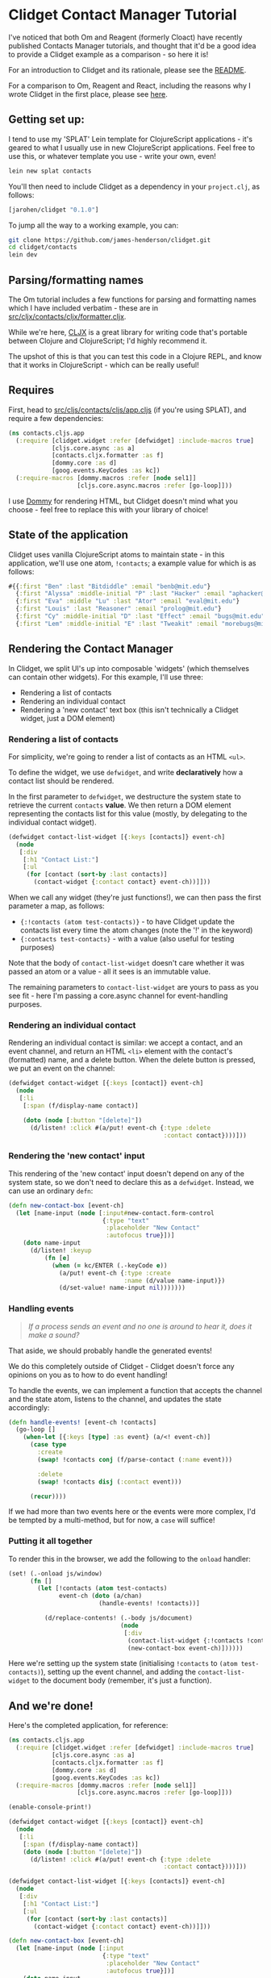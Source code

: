 * Clidget Contact Manager Tutorial

I've noticed that both Om and Reagent (formerly Cloact) have recently
published Contacts Manager tutorials, and thought that it'd be a good
idea to provide a Clidget example as a comparison - so here it is!

For an introduction to Clidget and its rationale, please see the [[https://github.com/james-henderson/clidget/][README]].

For a comparison to Om, Reagent and React, including the reasons why I
wrote Clidget in the first place, please see [[https://github.com/james-henderson/clidget/blob/master/comparison.org][here]].

** Getting set up:

I tend to use my 'SPLAT' Lein template for ClojureScript
applications - it's geared to what I usually use in new ClojureScript
applications. Feel free to use this, or whatever template you use -
write your own, even!

#+BEGIN_SRC sh
  lein new splat contacts
#+END_SRC

You'll then need to include Clidget as a dependency in your
=project.clj=, as follows:

#+BEGIN_SRC clojure
  [jarohen/clidget "0.1.0"]
#+END_SRC

To jump all the way to a working example, you can:

#+BEGIN_SRC sh
git clone https://github.com/james-henderson/clidget.git
cd clidget/contacts
lein dev
#+END_SRC

** Parsing/formatting names

The Om tutorial includes a few functions for parsing and formatting
names which I have included verbatim - these are in
[[https://github.com/james-henderson/clidget/blob/master/contacts/src/cljx/contacts/cljx/formatter.cljx][src/cljx/contacts/cljx/formatter.cljx]]. 

While we're here, [[https://github.com/lynaghk/cljx][CLJX]] is a great library for writing code that's
portable between Clojure and ClojureScript; I'd highly recommend it.

The upshot of this is that you can test this code in a Clojure REPL,
and know that it works in ClojureScript - which can be really useful!

** Requires

First, head to [[https://github.com/james-henderson/clidget/blob/master/contacts/src/cljs/contacts/cljs/app.cljs][src/cljs/contacts/cljs/app.cljs]] (if you're using
SPLAT), and require a few dependencies:

#+BEGIN_SRC clojure
  (ns contacts.cljs.app
    (:require [clidget.widget :refer [defwidget] :include-macros true]
              [cljs.core.async :as a]
              [contacts.cljx.formatter :as f]
              [dommy.core :as d]
              [goog.events.KeyCodes :as kc])
    (:require-macros [dommy.macros :refer [node sel1]]
                     [cljs.core.async.macros :refer [go-loop]]))
#+END_SRC

I use [[https://github.com/Prismatic/dommy][Dommy]] for rendering HTML, but Clidget doesn't mind what you
choose - feel free to replace this with your library of choice!

** State of the application

Clidget uses vanilla ClojureScript atoms to maintain state - in this
application, we'll use one atom, =!contacts=; a example value for
which is as follows:

#+BEGIN_SRC clojure
  #{{:first "Ben" :last "Bitdiddle" :email "benb@mit.edu"}
    {:first "Alyssa" :middle-initial "P" :last "Hacker" :email "aphacker@mit.edu"}
    {:first "Eva" :middle "Lu" :last "Ator" :email "eval@mit.edu"}
    {:first "Louis" :last "Reasoner" :email "prolog@mit.edu"}
    {:first "Cy" :middle-initial "D" :last "Effect" :email "bugs@mit.edu"}
    {:first "Lem" :middle-initial "E" :last "Tweakit" :email "morebugs@mit.edu"}}
#+END_SRC

** Rendering the Contact Manager

In Clidget, we split UI's up into composable 'widgets' (which
themselves can contain other widgets). For this
example, I'll use three:

- Rendering a list of contacts
- Rendering an individual contact
- Rendering a 'new contact' text box (this isn't technically a Clidget
  widget, just a DOM element)

*** Rendering a list of contacts

For simplicity, we're going to render a list of contacts as an HTML
=<ul>=.

To define the widget, we use =defwidget=, and write *declaratively*
how a contact list should be rendered.

In the first parameter to =defwidget=, we destructure the system state
to retrieve the current =contacts= *value*. We then return a DOM
element representing the contacts list for this value (mostly, by
delegating to the individual contact widget).

#+BEGIN_SRC clojure
  (defwidget contact-list-widget [{:keys [contacts]} event-ch]
    (node
     [:div
      [:h1 "Contact List:"]
      [:ul
       (for [contact (sort-by :last contacts)]
         (contact-widget {:contact contact} event-ch))]]))
#+END_SRC

When we call any widget (they're just functions!), we can
then pass the first parameter a map, as follows:

- ={:!contacts (atom test-contacts)}= - to have Clidget update the
  contacts list every time the atom changes (note the '!' in the
  keyword)
- ={:contacts test-contacts}= - with a value (also useful for testing
  purposes)

Note that the body of =contact-list-widget= doesn't care whether it
was passed an atom or a value - all it sees is an immutable value.

The remaining parameters to =contact-list-widget= are yours to pass as
you see fit - here I'm passing a core.async channel for
event-handling purposes.

*** Rendering an individual contact

Rendering an individual contact is similar: we accept a contact, and
an event channel, and return an HTML =<li>= element with the contact's
(formatted) name, and a delete button. When the delete button is
pressed, we put an event on the channel:

#+BEGIN_SRC clojure
  (defwidget contact-widget [{:keys [contact]} event-ch]
    (node
     [:li
      [:span (f/display-name contact)]

      (doto (node [:button "[delete]"])
        (d/listen! :click #(a/put! event-ch {:type :delete
                                             :contact contact})))]))
#+END_SRC

*** Rendering the 'new contact' input

This rendering of the 'new contact' input doesn't depend on any of the
system state, so we don't need to declare this as a
=defwidget=. Instead, we can use an ordinary =defn=:

#+BEGIN_SRC clojure
  (defn new-contact-box [event-ch]
    (let [name-input (node [:input#new-contact.form-control
                            {:type "text"
                             :placeholder "New Contact"
                             :autofocus true}])]
      (doto name-input
        (d/listen! :keyup
            (fn [e]
              (when (= kc/ENTER (.-keyCode e))
                (a/put! event-ch {:type :create
                                  :name (d/value name-input)})
                (d/set-value! name-input nil)))))))
#+END_SRC

*** Handling events

#+BEGIN_QUOTE
/If a process sends an event and no one is around to hear it, does it
make a sound?/
#+END_QUOTE

That aside, we should probably handle the generated events!

We do this completely outside of Clidget - Clidget doesn't force any
opinions on you as to how to do event handling!

To handle the events, we can implement a function that accepts the
channel and the state atom, listens to the channel, and updates the
state accordingly:

#+BEGIN_SRC clojure
  (defn handle-events! [event-ch !contacts]
    (go-loop []
      (when-let [{:keys [type] :as event} (a/<! event-ch)]
        (case type
          :create
          (swap! !contacts conj (f/parse-contact (:name event)))
  
          :delete
          (swap! !contacts disj (:contact event)))

        (recur))))
#+END_SRC

If we had more than two events here or the events were more complex,
I'd be tempted by a multi-method, but for now, a =case= will suffice!

*** Putting it all together

To render this in the browser, we add the following to the =onload=
handler:

#+BEGIN_SRC clojure
  (set! (.-onload js/window)
        (fn []
          (let [!contacts (atom test-contacts)
                event-ch (doto (a/chan)
                           (handle-events! !contacts))]
  
            (d/replace-contents! (.-body js/document)
                                 (node
                                  [:div
                                   (contact-list-widget {:!contacts !contacts} event-ch)
                                   (new-contact-box event-ch)])))))
#+END_SRC

Here we're setting up the system state (initialising =!contacts= to
=(atom test-contacts)=), setting up the event channel, and adding the
=contact-list-widget= to the document body (remember, it's just a
function). 

** And we're done!

Here's the completed application, for reference:

#+BEGIN_SRC clojure
  (ns contacts.cljs.app
    (:require [clidget.widget :refer [defwidget] :include-macros true]
              [cljs.core.async :as a]
              [contacts.cljx.formatter :as f]
              [dommy.core :as d]
              [goog.events.KeyCodes :as kc])
    (:require-macros [dommy.macros :refer [node sel1]]
                     [cljs.core.async.macros :refer [go-loop]]))
  
  (enable-console-print!)
  
  (defwidget contact-widget [{:keys [contact]} event-ch]
    (node
     [:li
      [:span (f/display-name contact)]
      (doto (node [:button "[delete]"])
        (d/listen! :click #(a/put! event-ch {:type :delete
                                             :contact contact})))]))
  
  (defwidget contact-list-widget [{:keys [contacts]} event-ch]
    (node
     [:div
      [:h1 "Contact List:"]
      [:ul
       (for [contact (sort-by :last contacts)]
         (contact-widget {:contact contact} event-ch))]]))
  
  (defn new-contact-box [event-ch]
    (let [name-input (node [:input
                            {:type "text"
                             :placeholder "New Contact"
                             :autofocus true}])]
      (doto name-input
        (d/listen! :keyup
            (fn [e]
              (when (= kc/ENTER (.-keyCode e))
                (a/put! event-ch {:type :create
                                  :name (d/value name-input)})
                (d/set-value! name-input nil)))))))
  
  (defn handle-events! [event-ch !contacts]
    (go-loop []
      (when-let [{:keys [type] :as event} (a/<! event-ch)]
        (case type
          :create
          (swap! !contacts conj (f/parse-contact (:name event)))
  
          :delete
          (swap! !contacts disj (:contact event)))
        (recur))))
  
  (def test-contacts
    #{{:first "Ben" :last "Bitdiddle" :email "benb@mit.edu"}
      {:first "Alyssa" :middle-initial "P" :last "Hacker" :email "aphacker@mit.edu"}
      {:first "Eva" :middle "Lu" :last "Ator" :email "eval@mit.edu"}
      {:first "Louis" :last "Reasoner" :email "prolog@mit.edu"}
      {:first "Cy" :middle-initial "D" :last "Effect" :email "bugs@mit.edu"}
      {:first "Lem" :middle-initial "E" :last "Tweakit" :email "morebugs@mit.edu"}})
  
  (set! (.-onload js/window)
        (fn []
          (let [!contacts (atom test-contacts)
                event-ch (doto (a/chan)
                           (handle-events! !contacts))]
            (d/replace-contents! (.-body js/document)
                                 (node
                                  [:div
                                   (contact-list-widget {:!contacts !contacts} event-ch)
                                   (new-contact-box event-ch)])))))
#+END_SRC

A slightly-styled version is available in this repository - feel free
to clone it and try it for yourself. You can start it by going to the
/contacts/ directory, and running =lein dev=.

** Any feedback/questions?

I'm happy to take any feedback or questions, either through here, on
the mailing list, or through Twitter at [[https://twitter.com/jarohen][@jarohen]].

Thanks!

*James*
